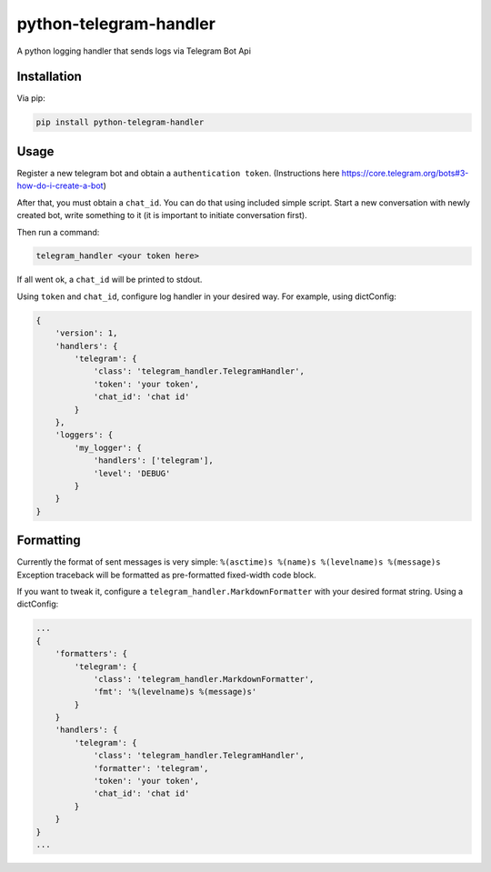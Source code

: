 python-telegram-handler
***********************

.. image:: https://badge.fury.io/py/python-telegram-handler.svg
    :target: https://badge.fury.io/py/python-telegram-handler

.. image:: https://travis-ci.org/sashgorokhov/python-telegram-handler.svg?branch=master
    :target: https://travis-ci.org/sashgorokhov/python-telegram-handler

.. image:: https://codecov.io/github/sashgorokhov/python-telegram-handler/coverage.svg?branch=master
    :target: https://codecov.io/github/sashgorokhov/python-telegram-handler?branch=master

A python logging handler that sends logs via Telegram Bot Api

Installation
============

Via pip:

.. code-block:: shell

    pip install python-telegram-handler

Usage
=====

Register a new telegram bot and obtain a ``authentication token``. (Instructions here https://core.telegram.org/bots#3-how-do-i-create-a-bot)

After that, you must obtain a ``chat_id``. You can do that using included simple script. Start a new conversation with newly created bot, write something to it (it is important to initiate conversation first).


Then run a command:

.. code-block:: shell

    telegram_handler <your token here>
    
If all went ok, a ``chat_id`` will be printed to stdout.

Using ``token`` and ``chat_id``, configure log handler in your desired way.
For example, using dictConfig:

.. code-block:: python

        {
            'version': 1,
            'handlers': {
                'telegram': {
                    'class': 'telegram_handler.TelegramHandler',
                    'token': 'your token',
                    'chat_id': 'chat id'
                }
            },
            'loggers': {
                'my_logger': {
                    'handlers': ['telegram'],
                    'level': 'DEBUG'
                }
            }
        }

Formatting
==========

Currently the format of sent messages is very simple: ``%(asctime)s %(name)s %(levelname)s %(message)s``
Exception traceback will be formatted as pre-formatted fixed-width code block.

If you want to tweak it, configure a ``telegram_handler.MarkdownFormatter`` with your desired format string.
Using a dictConfig:

.. code-block:: python
        
        ...
        {
            'formatters': {
                'telegram': {
                    'class': 'telegram_handler.MarkdownFormatter',
                    'fmt': '%(levelname)s %(message)s'
                }
            }
            'handlers': {
                'telegram': {
                    'class': 'telegram_handler.TelegramHandler',
                    'formatter': 'telegram',
                    'token': 'your token',
                    'chat_id': 'chat id'
                }
            }
        }
        ...

